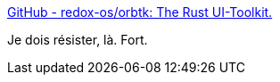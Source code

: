 :jbake-type: post
:jbake-status: published
:jbake-title: GitHub - redox-os/orbtk: The Rust UI-Toolkit.
:jbake-tags: rust,gui,programming,library,open-source,_mois_déc.,_année_2019
:jbake-date: 2019-12-10
:jbake-depth: ../
:jbake-uri: shaarli/1576008345000.adoc
:jbake-source: https://nicolas-delsaux.hd.free.fr/Shaarli?searchterm=https%3A%2F%2Fgithub.com%2Fredox-os%2Forbtk&searchtags=rust+gui+programming+library+open-source+_mois_d%C3%A9c.+_ann%C3%A9e_2019
:jbake-style: shaarli

https://github.com/redox-os/orbtk[GitHub - redox-os/orbtk: The Rust UI-Toolkit.]

Je dois résister, là. Fort.
